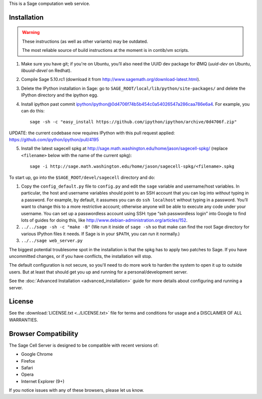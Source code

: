 .. highlight:: bash

This is a Sage computation web service.

Installation
============

.. WARNING::

    These instructions (as well as other variants) may be outdated.
    
    The most reliable source of build instructions at the moment is in contib/vm scripts.

1. Make sure you have git; if you're on Ubuntu, you’ll also need the UUID dev package for ØMQ (`uuid-dev` on Ubuntu, `libuuid-devel` on Redhat).
2. Compile Sage 5.10.rc1 (download it from http://www.sagemath.org/download-latest.html).
3. Delete the IPython installation in Sage: go to ``SAGE_ROOT/local/lib/python/site-packages/`` and delete the IPython directory and the ipython egg.
4. Install ipython past commit ipython/ipython@0d4706f74b5b454c0a54026547a286caa786e6a4.  For example, you can do this::

    sage -sh -c "easy_install https://github.com/ipython/ipython/archive/0d4706f.zip"

UPDATE: the current codebase now requires IPython with this pull request applied: https://github.com/ipython/ipython/pull/4195

5. Install the latest sagecell spkg at http://sage.math.washington.edu/home/jason/sagecell-spkg/ (replace ``<filename>`` below with the name of the current spkg)::

    sage -i http://sage.math.washington.edu/home/jason/sagecell-spkg/<filename>.spkg


To start up, go into the ``$SAGE_ROOT/devel/sagecell`` directory and do:

1. Copy the ``config_default.py`` file to ``config.py`` and edit the ``sage`` variable and username/host variables. In particular, the host and username variables should point to an SSH account that you can log into *without* typing in a password. For example, by default, it assumes you can do ``ssh localhost`` without typing in a password. You’ll want to change this to a more restrictive account; otherwise anyone will be able to execute any code under your username. You can set up a passwordless account using SSH: type “ssh passwordless login” into Google to find lots of guides for doing this, like http://www.debian-administration.org/articles/152.
2. ``../../sage -sh -c "make -B"`` (We run it inside of ``sage -sh`` so that make can find the root Sage directory for various IPython files it needs. If Sage is in your ``$PATH``, you can run it normally.)
3. ``../../sage web_server.py``

The biggest potential troublesome spot in the installation is that the
spkg has to apply two patches to Sage.  If you have uncommitted
changes, or if you have conflicts, the installation will stop.

The default configuration is not secure, so you'll need to do more
work to harden the system to open it up to outside users.  But at
least that should get you up and running for a personal/development
server.

See the :doc:`Advanced Installation <advanced_installation>`
guide for more details about configuring and running a server.

License
=======

See the :download:`LICENSE.txt <../LICENSE.txt>` file for terms and conditions for usage and a
DISCLAIMER OF ALL WARRANTIES.

Browser Compatibility
=====================

The Sage Cell Server is designed to be compatible with recent versions of:

* Google Chrome
* Firefox
* Safari
* Opera
* Internet Explorer (9+)

If you notice issues with any of these browsers, please let us know.

